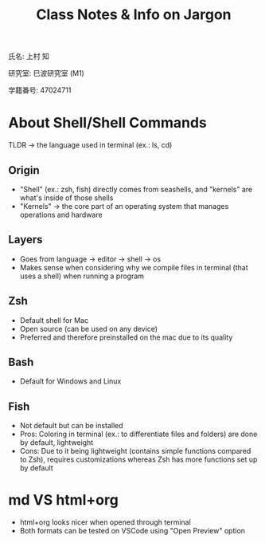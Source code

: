 #+title: Class Notes & Info on Jargon
氏名: 上村 知

研究室: 巳波研究室 (M1)

学籍番号: 47024711


* About Shell/Shell Commands
TLDR -> the language used in terminal (ex.: ls, cd)

** Origin
  - "Shell" (ex.: zsh, fish) directly comes from seashells, and "kernels" are what's inside of those shells
  - "Kernels" -> the core part of an operating system that manages operations and hardware
** Layers 
  - Goes from language -> editor -> shell -> os
  - Makes sense when considering why we compile files in terminal (that uses a shell) when running a program
** Zsh
  - Default shell for Mac
  - Open source (can be used on any device)
  - Preferred and therefore preinstalled on the mac due to its quality
** Bash
  - Default for Windows and Linux
** Fish
  - Not default but can be installed
  - Pros: Coloring in terminal (ex.: to differentiate files and folders) are done by default, lightweight
  - Cons: Due to it being lightweight (contains simple functions compared to Zsh), requires customizations whereas Zsh has more functions set up by default

* md VS html+org

  - html+org looks nicer when opened through terminal
  - Both formats can be tested on VSCode using "Open Preview" option
